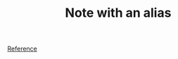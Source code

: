 :PROPERTIES:
:ID:                     72522ed2-9991-482e-a365-01155c172aa5
:ROAM_ALIASES:           "Alias of the note with alias"
:END:
#+TITLE: Note with an alias

[[id:5093fc4e-8c63-4e60-a1da-83fc7ecd5db7][Reference]]
